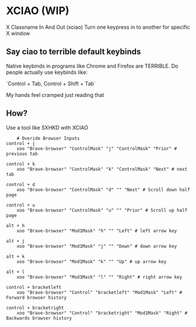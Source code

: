* XCIAO (WIP)

X Classname In And Out (xciao)
Turn one keypress in to another for specific X window

** Say ciao to terrible default keybinds
Native keybinds in programs like Chrome and Firefox are TERRIBLE.
Do people actually use keybinds like:

`Control + Tab, Control + Shift + Tab`

My hands feel cramped just reading that


** How?
Use a tool like SXHKD with XCIAO

#+begin_src shell
    # Overide Browser Inputs
control + j
    xoo "Brave-browser" "ControlMask" "j" "ControlMask" "Prior" # previous tab

control + k
    xoo "Brave-browser" "ControlMask" "k" "ControlMask" "Next" # next tab

control + d
    xoo "Brave-browser" "ControlMask" "d" "" "Next" # Scroll down half page

control + u
    xoo "Brave-browser" "ControlMask" "u" "" "Prior" # Scroll up half page

alt + h
    xoo "Brave-browser" "Mod1Mask" "h" "" "Left" # left arrow key

alt + j
    xoo "Brave-browser" "Mod1Mask" "j" "" "Down" # down arrow key

alt + k
    xoo "Brave-browser" "Mod1Mask" "k" "" "Up" # up arrow key

alt + l
    xoo "Brave-browser" "Mod1Mask" "l" "" "Right" # right arrow key

control + bracketleft
    xoo "Brave-browser" "Control" "bracketleft" "Mod1Mask" "Left" # Forward browser history

control + bracketright
    xoo "Brave-browser" "Control" "bracketright" "Mod1Mask" "Right" # Backwards browser history
#+end_src
